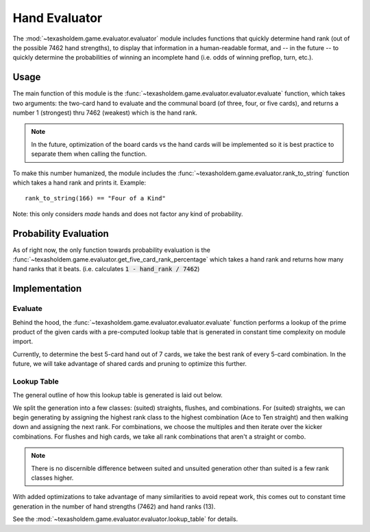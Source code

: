 .. _evaluator:

Hand Evaluator
=====================
The :mod:`~texasholdem.game.evaluator.evaluator` module includes functions that quickly determine hand
rank (out of the possible 7462 hand strengths), to display that information in a human-readable format,
and -- in the future -- to quickly determine the probabilities of winning an incomplete hand
(i.e. odds of winning preflop, turn, etc.).

Usage
------
The main function of this module is the :func:`~texasholdem.game.evaluator.evaluator.evaluate` function, which
takes two arguments: the two-card hand to evaluate and the communal board (of three, four, or five cards),
and returns a number 1 (strongest) thru 7462 (weakest) which is the hand rank.

.. note::
    In the future, optimization of the board cards vs the hand cards will be implemented so it is best practice
    to separate them when calling the function.

To make this number humanized, the module includes the
:func:`~texasholdem.game.evaluator.rank_to_string` function which takes a hand rank and prints it. Example::

      rank_to_string(166) == "Four of a Kind"

Note: this only considers *made* hands and does not factor any kind of probability.

Probability Evaluation
-----------------------
As of right now, the only function towards probability evaluation is the
:func:`~texasholdem.game.evaluator.get_five_card_rank_percentage` which takes a hand rank and returns how many
hand ranks that it beats. (i.e. calculates :code:`1 - hand_rank / 7462`)

Implementation
----------------

Evaluate
^^^^^^^^^
Behind the hood, the :func:`~texasholdem.game.evaluator.evaluator.evaluate` function performs a lookup of the prime
product of the given cards with a pre-computed lookup table that is generated in constant time complexity
on module import.

Currently, to determine the best 5-card hand out of 7 cards, we take the best rank of every
5-card combination. In the future, we will take advantage of shared cards and pruning to optimize this further.

Lookup Table
^^^^^^^^^^^^^
The general outline of how this lookup table is generated is laid out below.

We split the generation into a few classes: (suited) straights, flushes, and combinations. For (suited) straights,
we can begin generating by assigning the highest rank class to the highest combination (Ace to Ten straight)
and then walking down and assigning the next rank. For combinations, we choose the multiples and then iterate
over the kicker combinations. For flushes and high cards, we take all rank combinations that aren't a straight
or combo.

.. note::
    There is no discernible difference between suited and unsuited generation other than suited is a few rank
    classes higher.

With added optimizations to take advantage of many similarities to avoid repeat work, this comes out to constant
time generation in the number of hand strengths (7462) and hand ranks (13).

See the :mod:`~texasholdem.game.evaluator.evaluator.lookup_table` for details.
